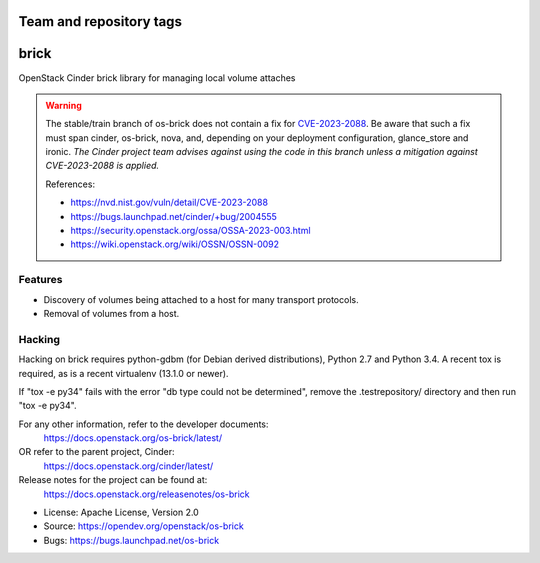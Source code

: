 ========================
Team and repository tags
========================

.. image:: https://governance.openstack.org/tc/badges/os-brick.svg
    :target: https://governance.openstack.org/tc/reference/tags/index.html

.. Change things from this point on

=====
brick
=====

.. image:: https://img.shields.io/pypi/v/os-brick.svg
    :target: https://pypi.org/project/os-brick/
    :alt: Latest Version

.. image:: https://img.shields.io/pypi/dm/os-brick.svg
    :target: https://pypi.org/project/os-brick/
    :alt: Downloads

OpenStack Cinder brick library for managing local volume attaches

.. warning::
   The stable/train branch of os-brick does not contain a fix for
   CVE-2023-2088_.  Be aware that such a fix must span cinder, os-brick,
   nova, and, depending on your deployment configuration, glance_store
   and ironic.  *The Cinder project team advises against using the code
   in this branch unless a mitigation against CVE-2023-2088 is applied.*

   .. _CVE-2023-2088: https://nvd.nist.gov/vuln/detail/CVE-2023-2088

   References:

   * https://nvd.nist.gov/vuln/detail/CVE-2023-2088
   * https://bugs.launchpad.net/cinder/+bug/2004555
   * https://security.openstack.org/ossa/OSSA-2023-003.html
   * https://wiki.openstack.org/wiki/OSSN/OSSN-0092

Features
--------

* Discovery of volumes being attached to a host for many transport protocols.
* Removal of volumes from a host.

Hacking
-------

Hacking on brick requires python-gdbm (for Debian derived distributions),
Python 2.7 and Python 3.4. A recent tox is required, as is a recent virtualenv
(13.1.0 or newer).

If "tox -e py34" fails with the error "db type could not be determined", remove
the .testrepository/ directory and then run "tox -e py34".

For any other information, refer to the developer documents:
  https://docs.openstack.org/os-brick/latest/
OR refer to the parent project, Cinder:
  https://docs.openstack.org/cinder/latest/
Release notes for the project can be found at:
  https://docs.openstack.org/releasenotes/os-brick

* License: Apache License, Version 2.0
* Source: https://opendev.org/openstack/os-brick
* Bugs: https://bugs.launchpad.net/os-brick
